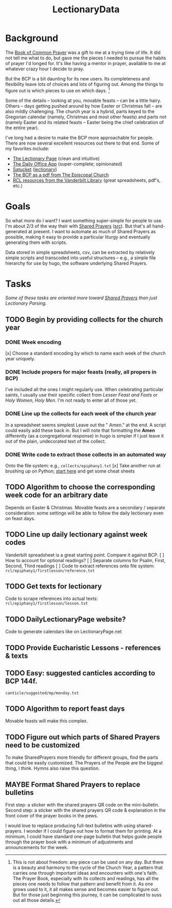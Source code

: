 #+TITLE: LectionaryData
* Background
The [[http://www.episcopalchurch.org/sites/default/files/downloads/book_of_common_prayer.pdf][Book of Common Prayer]] was a gift to me at a trying time of life. It did not tell me what to do, but gave me the pieces I needed to pursue the habits of prayer I'd longed for. It's like having a mentor in prayer, available to me at whatever crazy hour I decide to pray.

But the BCP is a bit daunting for its new users. Its completeness and flexibility leave lots of choices and lots of figuring out. Among the things to figure out is which pieces to use on which days. [fn::This is not about freedom: any piece can be used on any day. But there is a beauty and harmony to the cycle of the Church Year, a pattern that carries one through important ideas and encounters with one's faith. The Prayer Book, especially with its collects and readings, has all the pieces one needs to follow that pattern and benefit from it. As one grows used to it, it all makes sense and becomes easier to figure out. But for those just beginning this journey, it can be complicated to suss out all those details.]

Some of the details -- looking at you, movable feasts -- can be a little hairy. Others -- days getting pushed around by how Easter or Christmas fall -- are also mildly challenging. The church year is a hybrid, parts keyed to the Gregorian calendar (namely, Christmas and most other feasts) and parts not (namely Easter and its related feasts -- Easter being the chief celebration of the entire year).

I've long had a desire to make the BCP  more approachable for people. There are now several excellent resources out there to that end. Some of my favorites include:
-  [[https://lectionarypage.net/][The Lectionary Page]] (clean and intuitive)
-  [[https://dailyoffice.app/][The Daily Office App]] (super-complete; opinionated)
-  [[http://justus.anglican.org/resources/bcp/][Satucket]] ([[http://www.satucket.com/lectionary/index.htm][lectionary]])
-  [[http://www.episcopalchurch.org/sites/default/files/downloads/book_of_common_prayer.pdf][The BCP as a pdf from The Episcopal Church]]
-  [[http://lectionary.library.vanderbilt.edu/][RCL resources from the Vanderbilt Library]] (great spreadsheets, pdf's, etc.)

* Goals
So what more do I want? I want something super-simple for people to use. I'm about 2/3 of the way their with [[https://www.sharedprayers.net/][Shared Prayers]] ([[https://github.com/toddfoster/sharedprayers][src]]). But that's all hand-generated at present. I want to automate as much of Shared Prayers as possible, making it easy to provide a particular liturgy and eventually generating them with scripts.

Data stored in simple spreadsheets, csv, can be extracted by relatively simple scripts and transcoded into useful structures -- e.g., a simple file hierarchy for use by hugo, the software underlying Shared Prayers.

* Tasks
/Some of these tasks are oriented more toward [[https://github.com/toddfoster/sharedprayers][Shared Prayers]] than just Lectionary Parsing./
** TODO Begin by providing collects for the church year
*** DONE Week encoding
CLOSED: [2021-01-29 Fri 22:36]
[x] Choose a standard encoding by which to name each week of the church year uniquely.
*** DONE Include propers for major feasts (really, all propers in BCP)
CLOSED: [2021-01-29 Fri 22:37]
I've included all the ones I might regularly use. When celebrating particular saints, I usually use their specific collect from /Lesser Feast and Fasts/ or /Holy Women, Holy Men/. I'm not ready to enter all of those yet.
*** DONE Line up the collects for each week of the church year
CLOSED: [2021-01-29 Fri 17:51]
In a spreadsheet seems simplest
Leave out the " Amen." at the end. A script could easily add these back in. But I will note that formatting the *Amen* differently (as a congregational response) in hugo is simpler if I just leave it out of the plain, undecorated text of the collect.
*** DONE Write code to extract those collects in an automated way
CLOSED: [2021-01-29 Fri 17:51]
Onto the file system: e.g., ~collects/epiphany1.txt~
[x] Take another run at brushing up on Python; [[https://www.stavros.io/tutorials/python/][start here]] and get some cheat sheets
** TODO Algorithm to choose the corresponding week code for an arbitrary date
Depends on Easter & Christmas.
Movable feasts are a secondary / separate consideration: some settings will be able to follow the daily lectionary even on feast days.
** TODO Line up daily lectionary against week codes
Vanderbilt spreadsheet is a great starting point.
Compare it against BCP.
[ ] How to account for optional readings?
[ ] Separate columns for Psalm, First, Second, Third readings
[ ] Code to extract references onto file system: ~rcl/epiphany1/firstlesson/reference.txt~
** TODO Get texts for lectionary
Code to scrape references into actual texts: ~rcl/epiphany1/firstlesson/lesson.txt~
** TODO DailyLectionaryPage website?
Code to generate calendars like on LectionaryPage.net
** TODO Provide Eucharistic Lessons - references & texts
** TODO Easy: suggested canticles according to BCP 144f.
~canticle/suggested/mp/monday.txt~
** TODO Algorithm to report feast days
Movable feasts will make this complex.
** TODO Figure out which parts of Shared Prayers need to be customized
To make SharedPrayers more friendly for different groups, find the parts that could be easily customized. The Prayers of the People are the biggest thing, I think. Hymns also raise this question.
** MAYBE Format Shared Prayers to replace bulletins
First step: a sticker with the shared prayers QR code on the mini-bulletin.
Second step: a sticker with the shared prayers QR code & explanation in the front cover of the prayer books in the pews.

I would love to replace producing full-text bulletins with using shared-prayers. I wonder if I could figure out how to format them for printing. At a minimum, I could have  standard one-page bulletin that helps guide people through the prayer book with a minimum of adjustments and announcements for the week.
